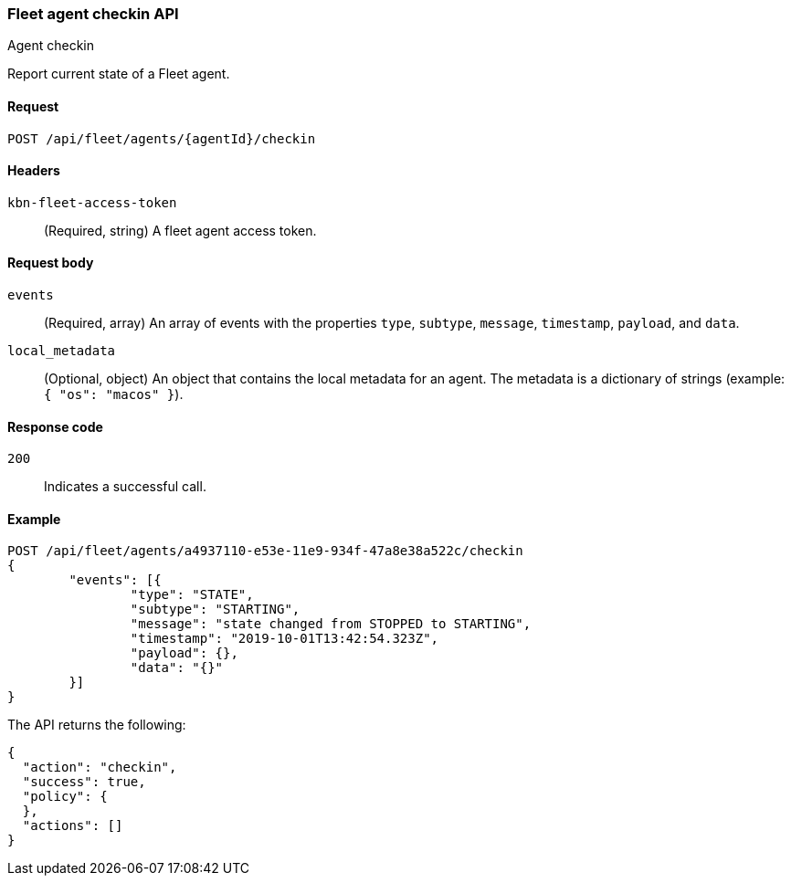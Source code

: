 [[fleet-agent-checkin]]
=== Fleet agent checkin API
++++
<titleabbrev>Agent checkin</titleabbrev>
++++

Report current state of a Fleet agent.

[[fleet-agent-checkin-request]]
==== Request

`POST /api/fleet/agents/{agentId}/checkin` 

==== Headers

`kbn-fleet-access-token`::
  (Required, string) A fleet agent access token.

[[fleet-agent-checkin-request-body]]
==== Request body

`events`::
  (Required, array) An array of events with the properties `type`, `subtype`, `message`, `timestamp`, `payload`, and `data`.

`local_metadata`::
  (Optional, object) An object that contains the local metadata for an agent. The metadata is a dictionary of strings (example: `{ "os": "macos" }`).

[[fleet-agent-checkin-request-request-codes]]
==== Response code

`200`:: 
    Indicates a successful call.
    
[[fleet-agent-checkin-example]]
==== Example

[source,js]
--------------------------------------------------
POST /api/fleet/agents/a4937110-e53e-11e9-934f-47a8e38a522c/checkin
{
	"events": [{
		"type": "STATE",
		"subtype": "STARTING",
		"message": "state changed from STOPPED to STARTING",
		"timestamp": "2019-10-01T13:42:54.323Z",
		"payload": {},
		"data": "{}"
	}]
}
--------------------------------------------------
// KIBANA

The API returns the following:

[source,js]
--------------------------------------------------
{
  "action": "checkin",
  "success": true,
  "policy": {
  },
  "actions": []
}
--------------------------------------------------


